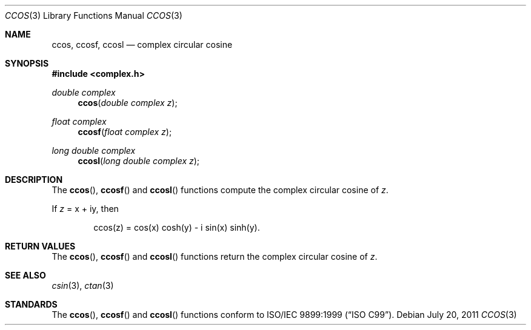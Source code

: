.\"	$OpenBSD: ccos.3,v 1.1 2011/07/20 17:50:43 martynas Exp $
.\"
.\" Copyright (c) 2011 Martynas Venckus <martynas@openbsd.org>
.\"
.\" Permission to use, copy, modify, and distribute this software for any
.\" purpose with or without fee is hereby granted, provided that the above
.\" copyright notice and this permission notice appear in all copies.
.\"
.\" THE SOFTWARE IS PROVIDED "AS IS" AND THE AUTHOR DISCLAIMS ALL WARRANTIES
.\" WITH REGARD TO THIS SOFTWARE INCLUDING ALL IMPLIED WARRANTIES OF
.\" MERCHANTABILITY AND FITNESS. IN NO EVENT SHALL THE AUTHOR BE LIABLE FOR
.\" ANY SPECIAL, DIRECT, INDIRECT, OR CONSEQUENTIAL DAMAGES OR ANY DAMAGES
.\" WHATSOEVER RESULTING FROM LOSS OF USE, DATA OR PROFITS, WHETHER IN AN
.\" ACTION OF CONTRACT, NEGLIGENCE OR OTHER TORTIOUS ACTION, ARISING OUT OF
.\" OR IN CONNECTION WITH THE USE OR PERFORMANCE OF THIS SOFTWARE.
.\"
.Dd $Mdocdate: July 20 2011 $
.Dt CCOS 3
.Os
.Sh NAME
.Nm ccos ,
.Nm ccosf ,
.Nm ccosl
.Nd complex circular cosine
.Sh SYNOPSIS
.Fd #include <complex.h>
.Ft double complex
.Fn ccos "double complex z"
.Ft float complex
.Fn ccosf "float complex z"
.Ft long double complex
.Fn ccosl "long double complex z"
.Sh DESCRIPTION
The
.Fn ccos ,
.Fn ccosf
and
.Fn ccosl
functions compute the complex circular cosine of
.Fa z .
.Pp
If
.Fa z
= x + iy, then
.Bd -literal -offset indent
ccos(z) = cos(x) cosh(y) - i sin(x) sinh(y).
.Ed
.Sh RETURN VALUES
The
.Fn ccos ,
.Fn ccosf
and
.Fn ccosl
functions return the complex circular cosine of
.Fa z .
.Sh SEE ALSO
.Xr csin 3 ,
.Xr ctan 3
.Sh STANDARDS
The
.Fn ccos ,
.Fn ccosf
and
.Fn ccosl
functions conform to
.St -isoC-99 .
